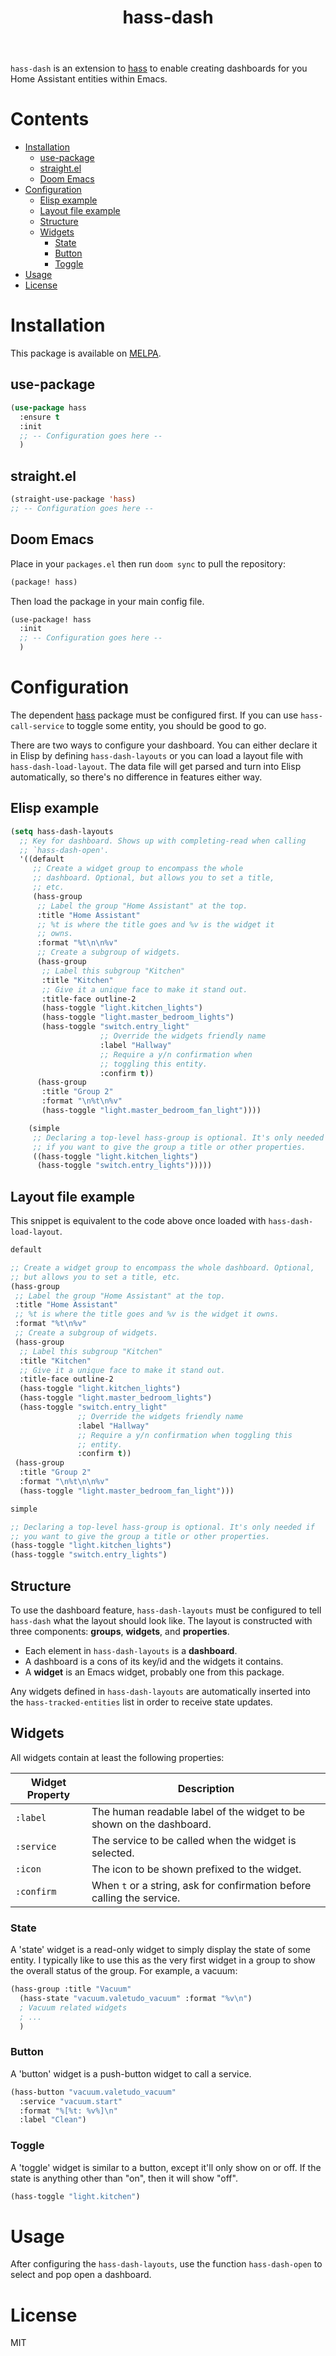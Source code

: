 #+TITLE: hass-dash

~hass-dash~ is an extension to [[https://github.com/purplg/hass][hass]] to enable creating dashboards for you Home Assistant entities within Emacs.

* Contents
:PROPERTIES:
:TOC:      :include all :force ((nothing)) :ignore (this) :local (nothing)
:END:
:CONTENTS:
- [[#installation][Installation]]
  - [[#use-package][use-package]]
  - [[#straightel][straight.el]]
  - [[#doom-emacs][Doom Emacs]]
- [[#configuration][Configuration]]
  - [[#elisp-example][Elisp example]]
  - [[#layout-file-example][Layout file example]]
  - [[#structure][Structure]]
  - [[#widgets][Widgets]]
    - [[#state][State]]
    - [[#button][Button]]
    - [[#toggle][Toggle]]
- [[#usage][Usage]]
- [[#license][License]]
:END:

[[file:images/screenshot1.png]]

* Installation
This package is available on [[https://melpa.org/][MELPA]].

** use-package

#+BEGIN_SRC emacs-lisp :results none
(use-package hass
  :ensure t
  :init
  ;; -- Configuration goes here --
  )
#+END_SRC

** straight.el

#+BEGIN_SRC emacs-lisp :results none
(straight-use-package 'hass)
;; -- Configuration goes here --
#+END_SRC

** Doom Emacs

Place in your ~packages.el~ then run ~doom sync~ to pull the repository:

#+BEGIN_SRC emacs-lisp :results none
(package! hass)
#+END_SRC

Then load the package in your main config file.

#+BEGIN_SRC emacs-lisp :results none
(use-package! hass
  :init
  ;; -- Configuration goes here --
  )
#+END_SRC

* Configuration

The dependent [[https://github.com/purplg/hass][hass]] package must be configured first. If you can use ~hass-call-service~ to toggle some entity, you should be good to go.

There are two ways to configure your dashboard. You can either declare it in Elisp by defining =hass-dash-layouts= or you can load a layout file with =hass-dash-load-layout=. The data file will get parsed and turn into Elisp automatically, so there's no difference in features either way.

** Elisp example

#+BEGIN_SRC emacs-lisp :results none
(setq hass-dash-layouts
  ;; Key for dashboard. Shows up with completing-read when calling
  ;; `hass-dash-open'.
  '((default
     ;; Create a widget group to encompass the whole
     ;; dashboard. Optional, but allows you to set a title,
     ;; etc.
     (hass-group
      ;; Label the group "Home Assistant" at the top.
      :title "Home Assistant"
      ;; %t is where the title goes and %v is the widget it
      ;; owns.
      :format "%t\n\n%v"
      ;; Create a subgroup of widgets.
      (hass-group
       ;; Label this subgroup "Kitchen"
       :title "Kitchen"
       ;; Give it a unique face to make it stand out.
       :title-face outline-2
       (hass-toggle "light.kitchen_lights")
       (hass-toggle "light.master_bedroom_lights")
       (hass-toggle "switch.entry_light"
                    ;; Override the widgets friendly name
                    :label "Hallway"
                    ;; Require a y/n confirmation when
                    ;; toggling this entity.
                    :confirm t))
      (hass-group
       :title "Group 2"
       :format "\n%t\n%v"
       (hass-toggle "light.master_bedroom_fan_light"))))
  
    (simple
     ;; Declaring a top-level hass-group is optional. It's only needed
     ;; if you want to give the group a title or other properties.
     ((hass-toggle "light.kitchen_lights")
      (hass-toggle "switch.entry_lights")))))
#+END_SRC

** Layout file example
This snippet is equivalent to the code above once loaded with =hass-dash-load-layout=.

#+BEGIN_SRC emacs-lisp :results none
default

;; Create a widget group to encompass the whole dashboard. Optional,
;; but allows you to set a title, etc.
(hass-group
 ;; Label the group "Home Assistant" at the top.
 :title "Home Assistant"
 ;; %t is where the title goes and %v is the widget it owns.
 :format "%t\n%v"
 ;; Create a subgroup of widgets.
 (hass-group
  ;; Label this subgroup "Kitchen"
  :title "Kitchen"
  ;; Give it a unique face to make it stand out.
  :title-face outline-2
  (hass-toggle "light.kitchen_lights")
  (hass-toggle "light.master_bedroom_lights")
  (hass-toggle "switch.entry_light"
               ;; Override the widgets friendly name
               :label "Hallway"
               ;; Require a y/n confirmation when toggling this
               ;; entity.
               :confirm t))
 (hass-group
  :title "Group 2"
  :format "\n%t\n\n%v"
  (hass-toggle "light.master_bedroom_fan_light")))

simple

;; Declaring a top-level hass-group is optional. It's only needed if
;; you want to give the group a title or other properties.
(hass-toggle "light.kitchen_lights")
(hass-toggle "switch.entry_lights")
#+END_SRC

** Structure
To use the dashboard feature, ~hass-dash-layouts~ must be configured to tell ~hass-dash~ what the layout should look like. The layout is constructed with three components: *groups*, *widgets*, and *properties*.

- Each element in ~hass-dash-layouts~ is a *dashboard*.
- A dashboard is a cons of its key/id and the widgets it contains.
- A *widget* is an Emacs widget, probably one from this package.

Any widgets defined in ~hass-dash-layouts~ are automatically inserted into the ~hass-tracked-entities~ list in order to receive state updates.

** Widgets

All widgets contain at least the following properties:

| Widget Property     | Description                                                                                  |
|---------------------+----------------------------------------------------------------------------------------------|
| ~:label~            | The human readable label of the widget to be shown on the dashboard.                         |
| ~:service~          | The service to be called when the widget is selected.                                        |
| ~:icon~             | The icon to be shown prefixed to the widget.                                                 |
| ~:confirm~          | When ~t~ or a string, ask for confirmation before calling the service.                     |

*** State
A 'state' widget is a read-only widget to simply display the state of some entity. I typically like to use this as the very first widget in a group to show the overall status of the group. For example, a vacuum:

#+BEGIN_SRC emacs-lisp
(hass-group :title "Vacuum"
  (hass-state "vacuum.valetudo_vacuum" :format "%v\n")
  ; Vacuum related widgets
  ; ...
  )
#+END_SRC

*** Button
A 'button' widget is a push-button widget to call a service.

#+BEGIN_SRC emacs-lisp
(hass-button "vacuum.valetudo_vacuum"
  :service "vacuum.start"
  :format "%[%t: %v%]\n"
  :label "Clean")
#+END_SRC

*** Toggle
A 'toggle' widget is similar to a button, except it'll only show on or off. If the state is anything other than "on", then it will show "off".

#+BEGIN_SRC emacs-lisp
(hass-toggle "light.kitchen")
#+END_SRC

* Usage

After configuring the ~hass-dash-layouts~, use the function ~hass-dash-open~ to select and pop open a dashboard.

* License

MIT
